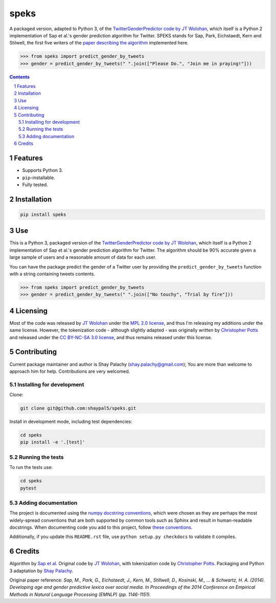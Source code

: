 speks
#####
|PyPI-Status| |PyPI-Versions| |Build-Status| |Codecov| |LICENCE|

A packaged version, adapted to Python 3, of the `TwitterGenderPredictor code by JT Wolohan <https://github.com/jtwool/TwitterGenderPredictor>`_, which itself is a Python 2 implementation of Sap et al.'s gender prediction algorithm for Twitter. SPEKS stands for Sap, Park, Eichstaedt, Kern and Stilwell, the first five writers of the `paper describing the algorithm <http://wwbp.org/papers/emnlp2014_developingLexica.pdf>`_ implemented here. 

.. code-block:: python

  >>> from speks import predict_gender_by_tweets
  >>> gender = predict_gender_by_tweets(" ".join(["Please Do.", "Join me in praying!"]))


.. contents::

.. section-numbering::


Features
========

* Supports Python 3.
* ``pip``-installable.
* Fully tested.


Installation
============

.. code-block:: bash

  pip install speks
  

Use
===

This is a Python 3, packaged version of the `TwitterGenderPredictor code by JT Wolohan <https://github.com/jtwool/TwitterGenderPredictor>`_, which itself is a Python 2 implementation of Sap et al.'s gender prediction algorithm for Twitter. The algorithm should be 90% accurate given a large sample of users and a reasonable amount of data for each user.


You can have the package predict the gender of a Twitter user by providing the ``predict_gender_by_tweets`` function with a string containing tweets contents.

.. code-block:: python

  >>> from speks import predict_gender_by_tweets
  >>> gender = predict_gender_by_tweets(" ".join(["No touchy", "Trial by fire"]))


Licensing
=========

Most of the code was released by `JT Wolohan`_ under the `MPL 2.0 license <https://www.mozilla.org/en-US/MPL/2.0/>`_, and thus I'm releasing my additions under the same license. However, the tokenization code - although slightly adapted - was originally written by `Christopher Potts`_ and released under the `CC BY-NC-SA 3.0 license <https://creativecommons.org/licenses/by-nc-sa/3.0/>`_, and thus remains released under this license.


Contributing
============

Current package maintainer and author is Shay Palachy (shay.palachy@gmail.com); You are more than welcome to approach him for help. Contributions are very welcomed.

Installing for development
----------------------------

Clone:

.. code-block:: bash

  git clone git@github.com:shaypal5/speks.git


Install in development mode, including test dependencies:

.. code-block:: bash

  cd speks
  pip install -e '.[test]'



Running the tests
-----------------

To run the tests use:

.. code-block:: bash

  cd speks
  pytest


Adding documentation
--------------------

The project is documented using the `numpy docstring conventions`_, which were chosen as they are perhaps the most widely-spread conventions that are both supported by common tools such as Sphinx and result in human-readable docstrings. When documenting code you add to this project, follow `these conventions`_.

.. _`numpy docstring conventions`: https://github.com/numpy/numpy/blob/master/doc/HOWTO_DOCUMENT.rst.txt
.. _`these conventions`: https://github.com/numpy/numpy/blob/master/doc/HOWTO_DOCUMENT.rst.txt

Additionally, if you update this ``README.rst`` file,  use ``python setup.py checkdocs`` to validate it compiles.


Credits
=======

Algorithm by `Sap et al <http://wwbp.org/papers/emnlp2014_developingLexica.pdf>`_. Original code by `JT Wolohan`_, with tokenization code by `Christopher Potts`_. Packaging and Python 3 adaptation by `Shay Palachy <shaypalachy.com>`_.

Original paper reference:
*Sap, M., Park, G., Eichstaedt, J., Kern, M., Stillwell, D., Kosinski, M., ... & Schwartz, H. A. (2014). Developing age and gender predictive lexica over social media. In Proceedings of the 2014 Conference on Empirical Methods in Natural Language Processing (EMNLP) (pp. 1146-1151).*


.. _`JT Wolohan`: https://github.com/jtwool 
.. _`Christopher Potts`: https://web.stanford.edu/~cgpotts/


.. |PyPI-Status| image:: https://img.shields.io/pypi/v/speks.svg
  :target: https://pypi.org/project/speks

.. |PyPI-Versions| image:: https://img.shields.io/pypi/pyversions/speks.svg
   :target: https://pypi.org/project/speks

.. |Build-Status| image:: https://travis-ci.org/shaypal5/speks.svg?branch=master
  :target: https://travis-ci.org/shaypal5/speks

.. |LICENCE| image:: https://img.shields.io/badge/License-MIT-yellow.svg
  :target: https://pypi.python.org/pypi/pdpipe

.. |Codecov| image:: https://codecov.io/github/shaypal5/speks/coverage.svg?branch=master
   :target: https://codecov.io/github/shaypal5/speks?branch=master
